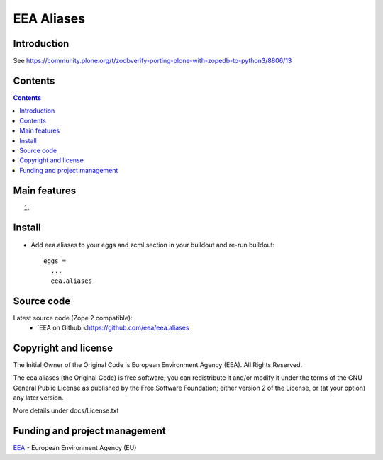 ===========
EEA Aliases
===========
.. image:: https://ci.eionet.europa.eu/buildStatus/icon?job=eea/eea.aliases/develop
  :target: https://ci.eionet.europa.eu/job/eea/job/eea.aliases/job/develop/display/redirect
  :alt: Develop
.. image:: https://ci.eionet.europa.eu/buildStatus/icon?job=eea/eea.aliases/master
  :target: https://ci.eionet.europa.eu/job/eea/job/eea.aliases/job/master/display/redirect
  :alt: Master

Introduction
============

See https://community.plone.org/t/zodbverify-porting-plone-with-zopedb-to-python3/8806/13


Contents
========

.. contents::

Main features
=============

1.

Install
=======

* Add eea.aliases to your eggs and zcml section in your buildout and re-run buildout::

    eggs =
      ...
      eea.aliases


Source code
===========

Latest source code (Zope 2 compatible):
  * `EEA on Github <https://github.com/eea/eea.aliases


Copyright and license
=====================
The Initial Owner of the Original Code is European Environment Agency (EEA).
All Rights Reserved.

The eea.aliases (the Original Code) is free software;
you can redistribute it and/or modify it under the terms of the GNU
General Public License as published by the Free Software Foundation;
either version 2 of the License, or (at your option) any later
version.

More details under docs/License.txt


Funding and project management
==============================

EEA_ - European Environment Agency (EU)

.. _EEA: https://www.eea.europa.eu/
